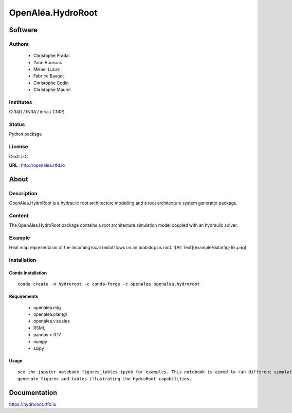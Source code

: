 OpenAlea.HydroRoot 
==================

Software
~~~~~~~~~~~~

Authors
-------
  * Christophe Pradal
  * Yann Boursiac
  * Mikael Lucas
  * Fabrice Bauget
  * Christophe Godin
  * Christophe Maurel

Institutes  
----------
CIRAD / INRA / inria / CNRS

Status
------
Python package 

License
-------
CecILL-C

**URL** : http://openalea.rtfd.io

About
~~~~~~

Description
-----------

OpenAlea.HydroRoot is a hydraulic root architecture modelling and a root architecture system generator package.


Content
-------

The OpenAlea.HydroRoot package contains a root architecture simulation model coupled with an hydraulic solver. 

Example
-------

Heat map representaion of the incoming local radial flows on an arabidopsis root. 
![Alt Text](example/data/fig-6E.png)

Installation
------------

Conda Installation
++++++++++++++++++
::

    conda create -n hydroroot -c conda-forge -c openalea openalea.hydroroot


Requirements 
++++++++++++

    * openalea.mtg
    * openalea.plantgl
    * openalea.visualea
    * RSML
    * pandas > 0.17
    * numpy
    * scipy

Usage
+++++
::

    see the jupyter notebook figures_tables.ipynb for examples. This notebook is aimed to run different simulations to
    generate figures and tables illustrating the HydroRoot capabilities.

Documentation
~~~~~~~~~~~~~
https://hydroroot.rtfd.io
